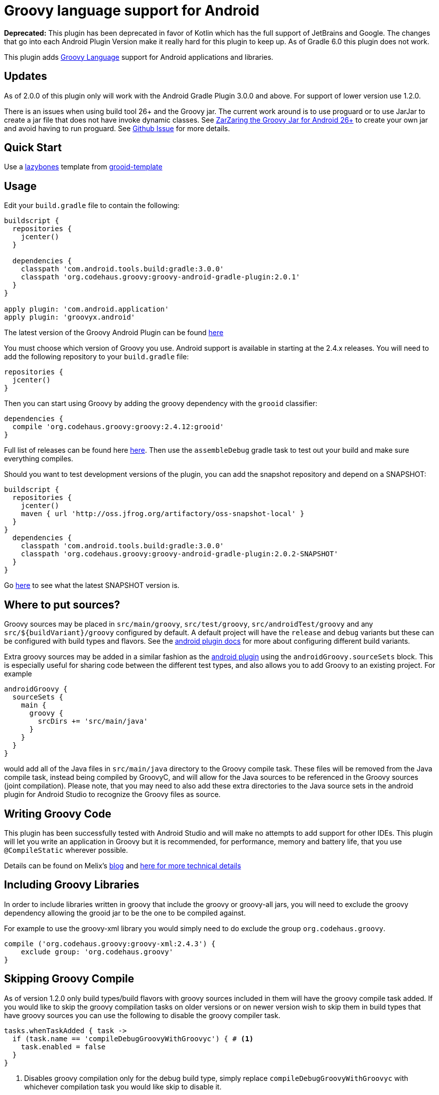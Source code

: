 :groovyVersion: 2.4.12
:pluginVersion: 2.0.1
:pluginSnapshotVersion: 2.0.2
:androidPluginVersion: 3.0.0

= Groovy language support for Android

*Deprecated:* This plugin has been deprecated in favor of Kotlin which has the full support of JetBrains 
and Google. The changes that go into each Android Plugin Version make it really hard for this plugin 
to keep up. As of Gradle 6.0 this plugin does not work.

This plugin adds http://groovy-lang.org[Groovy Language] support for Android applications and libraries.

== Updates
As of 2.0.0 of this plugin only will work with the Android Gradle Plugin 3.0.0 and above. For support of lower
version use 1.2.0.

There is an issues when using build tool 26+ and the Groovy jar. The current work around is to use proguard or
to use JarJar to create a jar file that does not have invoke dynamic classes.
See https://gist.github.com/AndrewReitz/3e1145d66a8ef3f7b578d8604ecd671c[ZarZaring the Groovy Jar for Android 26+]
to create your own jar and avoid having to run proguard.
See https://github.com/groovy/groovy-android-gradle-plugin/issues/145[Github Issue] for more details.

== Quick Start
Use a https://github.com/pledbrook/lazybones[lazybones] template from
https://github.com/rvanderwerf/grooid-templates[grooid-template]

== Usage

Edit your `build.gradle` file to contain the following:

[source, groovy, subs='attributes']
----
buildscript {
  repositories {
    jcenter()
  }

  dependencies {
    classpath 'com.android.tools.build:gradle:{androidPluginVersion}'
    classpath 'org.codehaus.groovy:groovy-android-gradle-plugin:{pluginVersion}'
  }
}

apply plugin: 'com.android.application'
apply plugin: 'groovyx.android'
----

The latest version of the Groovy Android Plugin can be found https://github.com/groovy/groovy-android-gradle-plugin/releases[here]

You must choose which version of Groovy you use. Android support is available in
starting at the 2.4.x releases. You will need to add the following repository to your `build.gradle` file:

[source, groovy]
----
repositories {
  jcenter()
}
----

Then you can start using Groovy by adding the groovy dependency with the `grooid` classifier:

[source, groovy, subs='attributes']
----
dependencies {
  compile 'org.codehaus.groovy:groovy:{groovyVersion}:grooid'
}
----

Full list of releases can be found here https://bintray.com/groovy/maven/groovy[here].
Then use the `assembleDebug` gradle task to test out your build and make sure everything compiles.

Should you want to test development versions of the plugin, you can add the snapshot repository and
depend on a SNAPSHOT:

[source, groovy, subs='attributes']
----
buildscript {
  repositories {
    jcenter()
    maven { url 'http://oss.jfrog.org/artifactory/oss-snapshot-local' }
  }
}
  dependencies {
    classpath 'com.android.tools.build:gradle:3.0.0'
    classpath 'org.codehaus.groovy:groovy-android-gradle-plugin:{pluginSnapshotVersion}-SNAPSHOT'
  }
}
----

Go http://oss.jfrog.org/oss-snapshot-local/org/codehaus/groovy/groovy-android-gradle-plugin/[here]
to see what the latest SNAPSHOT version is.

== Where to put sources?

Groovy sources may be placed in `src/main/groovy`, `src/test/groovy`, `src/androidTest/groovy` and any `src/${buildVariant}/groovy`
configured by default. A default project will have the `release` and `debug` variants but these can be configured with build
types and flavors. See the https://sites.google.com/a/android.com/tools/tech-docs/new-build-system/user-guide#TOC-Build-Types[android plugin docs]
for more about configuring different build variants.

Extra groovy sources may be added in a similar fashion as the https://sites.google.com/a/android.com/tools/tech-docs/new-build-system/user-guide#TOC-Sourcesets-and-Dependencies[android plugin]
using the `androidGroovy.sourceSets` block. This is especially useful for sharing code between the different test types, and also
allows you to add Groovy to an existing project. For example

[source, groovy]
----
androidGroovy {
  sourceSets {
    main {
      groovy {
        srcDirs += 'src/main/java'
      }
    }
  }
}
----

would add all of the Java files in `src/main/java` directory to the Groovy
compile task. These files will be removed from the Java compile task,
instead being compiled by GroovyC, and will allow for the Java sources
to be referenced in the Groovy sources (joint compilation).
Please note, that you may need to also add these extra directories to the Java
source sets in the android plugin for Android Studio to recognize the Groovy
files as source.

== Writing Groovy Code

This plugin has been successfully tested with Android Studio and will make no attempts to add support for other IDEs.
This plugin will let you write an application in Groovy but it is recommended, for performance, memory and battery life,
that you use `@CompileStatic` wherever possible.

Details can be found on Melix's http://melix.github.io/blog/2014/06/grooid.html[blog]
and http://melix.github.io/blog/2014/06/grooid2.html[here for more technical details]

== Including Groovy Libraries

In order to include libraries written in groovy that include the groovy or
groovy-all jars, you will need to exclude the groovy dependency allowing the
grooid jar to be the one to be compiled against.

For example to use the groovy-xml library you would simply need to do exclude
the group `org.codehaus.groovy`.

[source, groovy]
----
compile ('org.codehaus.groovy:groovy-xml:2.4.3') {
    exclude group: 'org.codehaus.groovy'
}
----

== Skipping Groovy Compile

As of version 1.2.0 only build types/build flavors with groovy sources included in them will have
the groovy compile task added. If you would like to skip the groovy compilation tasks on older
versions or on newer version wish to skip them in build types that have groovy sources you can use
the following to disable the groovy compiler task.

[source, groovy]
```
tasks.whenTaskAdded { task ->
  if (task.name == 'compileDebugGroovyWithGroovyc') { # <1>
    task.enabled = false
  }
}
```

<1> Disables groovy compilation only for the debug build type, simply replace
`compileDebugGroovyWithGroovyc` with whichever compilation task you would like skip to disable it.

== Configuring the Groovy compilation options

The Groovy compilation tasks can be configured in the `androidGroovy` block using the `options` block:

[source, groovy]
----
androidGroovy {
  options {
    configure(groovyOptions) {
      encoding = 'UTF-8'
      forkOptions.jvmArgs = ['-noverify'] // maybe necessary if you use Google Play Services
    }
  }
}
----

See https://docs.gradle.org/current/dsl/org.gradle.api.tasks.compile.GroovyCompile.html[GroovyCompile]
for more options.
See https://github.com/pieces029/is-taylor-swift-single-groovy-android/blob/master/build.gradle[Example Application]
for an example of using these settings to enable custom compilation options.

== Only Use GroovyC

For integration with plain java projects or for working with generated files
(such as BuildConfig) it may be desirable to only have GroovyC run in order to
have Java files reference Groovy files. This is roughly the equivalent of placing
all java source files into the groovy source directory (including auto
generated files like BuildConfig). In order to only have GroovyC run simply set
the flag `skipJavaC` in the `androidGroovy` block to true.

[source, groovy]
----
androidGroovy {
  skipJavaC = true
}
----

== Annotation Processing

As of 1.2.0 Release annotation processing is configured by default.

Previous versions would require `javaAnnotationProcessing` to be set to true.

[source, groovy]
----
androidGroovy {
  options {
    configure(groovyOptions) {
      javaAnnotationProcessing = true
    }
  }
}
----

== Android `packagingOptions`

Groovy Extension Modules and Global transformations both need a file
descriptor in order to work. Android packaging has a restriction
related to files having the same name located in the same path.

If you are using several Groovy libraries containing extension modules
and/or global transformations, Android may complain about those files.

You can simply add the following rule:

[source, groovy]
----
android {
  packagingOptions {
      exclude 'META-INF/services/org.codehaus.groovy.transform.ASTTransformation'
      exclude 'META-INF/services/org.codehaus.groovy.runtime.ExtensionModule'
      // you may need to exclude other files if you get "duplicate files during packaging of APK"
      exclude 'META-INF/groovy-release-info.properties'
      exclude 'META-INF/LICENSE'      
  }
}
----

There are no problems excluding global transformation descriptors because
those are only used at compile time, never at runtime.

The problem comes with module extensions. Unless you statically
compile classes using extension modules with `@CompileStatic` they won't
be available at runtime and you'll get a runtime exception.

There is an alternative. The https://github.com/kaleidos/emerger[emerger]
gradle plugin will add excludes for you and merges all extension module
descriptors into a single file which will be available at runtime.

== Groovy Community

Have questions, want to learn more!?
Come ask questions or help others in #android in the Groovy Community Slack
groovycommunity.com[Sign-Up Here]
